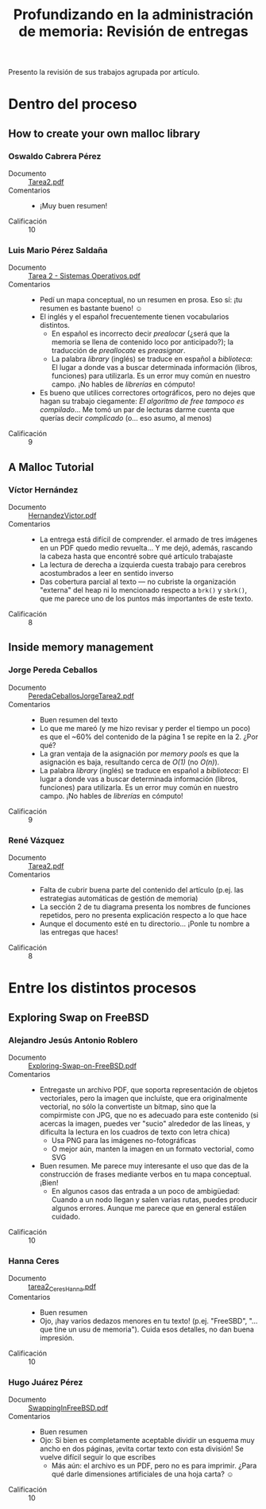 #+title: Profundizando en la administración de memoria: Revisión de entregas

Presento la revisión de sus trabajos agrupada por artículo.

* Dentro del proceso

** How to create your own malloc library

*** Oswaldo Cabrera Pérez

- Documento :: [[./OswaldoCabrera/Tarea2.pdf][Tarea2.pdf]]
- Comentarios ::
  - ¡Muy buen resumen!
- Calificación :: 10

*** Luis Mario Pérez Saldaña

- Documento :: [[./PerezLuisMario/Tarea 2 - Sistemas Operativos.pdf][Tarea 2 - Sistemas Operativos.pdf]]
- Comentarios ::
  - Pedí un mapa conceptual, no un resumen en prosa. Eso sí: ¡tu
    resumen es bastante bueno! ☺
  - El inglés y el español frecuentemente tienen vocabularios
    distintos.
    - En español es incorrecto decir /prealocar/ (¿será que la memoria
      se llena de contenido loco por anticipado?); la traducción de
      /preallocate/ es /preasignar/.
    - La palabra /library/ (inglés) se traduce en español a
      /biblioteca/: El lugar a donde vas a buscar determinada
      información (libros, funciones) para utilizarla. Es un error muy
      común en nuestro campo. ¡No hables de /librerías/ en cómputo!
  - Es bueno que utilices correctores ortográficos, pero no dejes que
    hagan su trabajo ciegamente: /El algoritmo de free tampoco es
    compilado/... Me tomó un par de lecturas darme cuenta que querías
    decir /complicado/ (o... eso asumo, al menos)
- Calificación :: 9

** A Malloc Tutorial
*** Víctor Hernández

- Documento :: [[./HernandezVictor/HernandezVictor.pdf][HernandezVictor.pdf]]
- Comentarios ::
  - La entrega está difícil de comprender. el armado de tres imágenes
    en un PDF quedo medio revuelta... Y me dejó, además, rascando la
    cabeza hasta que encontré sobre qué artículo trabajaste
  - La lectura de derecha a izquierda cuesta trabajo para cerebros
    acostumbrados a leer en sentido inverso
  - Das cobertura parcial al texto — no cubriste la organización
    "externa" del heap ni lo mencionado respecto a =brk()= y =sbrk()=,
    que me parece uno de los puntos más importantes de este texto.
- Calificación :: 8

** Inside memory management

*** Jorge Pereda Ceballos

- Documento :: [[./CeballosJorge/PeredaCeballosJorgeTarea2.pdf][PeredaCeballosJorgeTarea2.pdf]]
- Comentarios ::
  - Buen resumen del texto
  - Lo que me mareó (y me hizo revisar y perder el tiempo un poco) es
    que el ~60% del contenido de la página 1 se repite en la 2. ¿Por qué?
  - La gran ventaja de la asignación por /memory pools/ es que la
    asignación es baja, resultando cerca de /O(1)/ (no /O(n)/).
  - La palabra /library/ (inglés) se traduce en español a
    /biblioteca/: El lugar a donde vas a buscar determinada
    información (libros, funciones) para utilizarla. Es un error muy
    común en nuestro campo. ¡No hables de /librerías/ en cómputo!
- Calificación :: 9

*** René Vázquez

- Documento :: [[./VazquezRene/Tarea2.pdf][Tarea2.pdf]]
- Comentarios ::
  - Falta de cubrir buena parte del contenido del artículo (p.ej. las
    estrategias automáticas de gestión de memoria)
  - La sección 2 de tu diagrama presenta los nombres de funciones
    repetidos, pero no presenta explicación respecto a lo que hace
  - Aunque el documento esté en tu directorio... ¡Ponle tu nombre a
    las entregas que haces!
- Calificación :: 8


* Entre los distintos procesos

** Exploring Swap on FreeBSD

*** Alejandro Jesús Antonio Roblero

- Documento :: [[./AntonioAlejandro/Exploring-Swap-on-FreeBSD.pdf][Exploring-Swap-on-FreeBSD.pdf]]
- Comentarios ::
  - Entregaste un archivo PDF, que soporta representación de objetos
    vectoriales, pero la imagen que incluíste, que era originalmente
    vectorial, no sólo la convertiste un bitmap, sino que la
    compirmiste con JPG, que no es adecuado para este contenido
    (si acercas la imagen, puedes ver "sucio" alrededor de las líneas,
    y dificulta la lectura en los cuadros de texto con letra chica)
    - Usa PNG para las imágenes no-fotográficas
    - O mejor aún, manten la imagen en un formato vectorial, como SVG
  - Buen resumen. Me parece muy interesante el uso que das de la
    construcción de frases mediante verbos en tu mapa
    conceptual. ¡Bien!
    - En algunos casos das entrada a un poco de ambigüedad: Cuando a
      un nodo llegan y salen varias rutas, puedes producir algunos
      errores. Aunque me parece que en general estáĭen cuidado.
- Calificación :: 10

*** Hanna Ceres
    
- Documento :: [[./CeresHanna/tarea2_CeresHanna.pdf][tarea2_CeresHanna.pdf]]
- Comentarios ::
  - Buen resumen
  - Ojo, ¡hay varios dedazos menores en tu texto! (p.ej. "FreeSBD",
    "...que tine un usu de memoria"). Cuida esos detalles, no dan
    buena impresión.
- Calificación :: 10

*** Hugo Juárez Pérez

- Documento :: [[./JuarezPerezHugo/SwappingInFreeBSD.pdf][SwappingInFreeBSD.pdf]]
- Comentarios ::
  - Buen resumen
  - Ojo: Si bien es completamente aceptable dividir un esquema muy
    ancho en dos páginas, ¡evita cortar texto con esta división! Se
    vuelve difícil seguir lo que escribes
    - Más aún: el archivo es un PDF, pero no es para imprimir. ¿Para
      qué darle dimensiones artificiales de una hoja carta? ☺
- Calificación :: 10
